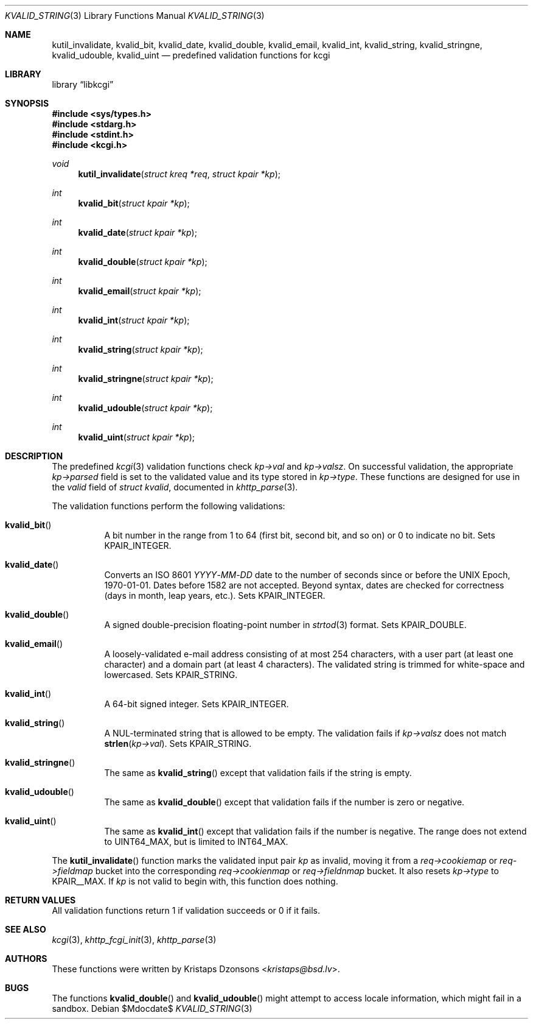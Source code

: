 .\"	$Id$
.\"
.\" Copyright (c) 2014, 2017 Kristaps Dzonsons <kristaps@bsd.lv>
.\" Copyright (c) 2017 Ingo Schwarze <schwarze@openbsd.org>
.\"
.\" Permission to use, copy, modify, and distribute this software for any
.\" purpose with or without fee is hereby granted, provided that the above
.\" copyright notice and this permission notice appear in all copies.
.\"
.\" THE SOFTWARE IS PROVIDED "AS IS" AND THE AUTHOR DISCLAIMS ALL WARRANTIES
.\" WITH REGARD TO THIS SOFTWARE INCLUDING ALL IMPLIED WARRANTIES OF
.\" MERCHANTABILITY AND FITNESS. IN NO EVENT SHALL THE AUTHOR BE LIABLE FOR
.\" ANY SPECIAL, DIRECT, INDIRECT, OR CONSEQUENTIAL DAMAGES OR ANY DAMAGES
.\" WHATSOEVER RESULTING FROM LOSS OF USE, DATA OR PROFITS, WHETHER IN AN
.\" ACTION OF CONTRACT, NEGLIGENCE OR OTHER TORTIOUS ACTION, ARISING OUT OF
.\" OR IN CONNECTION WITH THE USE OR PERFORMANCE OF THIS SOFTWARE.
.\"
.Dd $Mdocdate$
.Dt KVALID_STRING 3
.Os
.Sh NAME
.Nm kutil_invalidate ,
.Nm kvalid_bit ,
.Nm kvalid_date ,
.Nm kvalid_double ,
.Nm kvalid_email ,
.Nm kvalid_int ,
.Nm kvalid_string ,
.Nm kvalid_stringne ,
.Nm kvalid_udouble ,
.Nm kvalid_uint
.Nd predefined validation functions for kcgi
.Sh LIBRARY
.Lb libkcgi
.Sh SYNOPSIS
.In sys/types.h
.In stdarg.h
.In stdint.h
.In kcgi.h
.Ft void
.Fn kutil_invalidate "struct kreq *req" "struct kpair *kp"
.Ft int
.Fn kvalid_bit "struct kpair *kp"
.Ft int
.Fn kvalid_date "struct kpair *kp"
.Ft int
.Fn kvalid_double "struct kpair *kp"
.Ft int
.Fn kvalid_email "struct kpair *kp"
.Ft int
.Fn kvalid_int "struct kpair *kp"
.Ft int
.Fn kvalid_string "struct kpair *kp"
.Ft int
.Fn kvalid_stringne "struct kpair *kp"
.Ft int
.Fn kvalid_udouble "struct kpair *kp"
.Ft int
.Fn kvalid_uint "struct kpair *kp"
.Sh DESCRIPTION
The predefined
.Xr kcgi 3
validation functions check
.Fa kp->val
and
.Fa kp->valsz .
On successful validation, the appropriate
.Fa kp->parsed
field is set to the validated value and its type stored in
.Fa kp->type .
These functions are designed for use in the
.Fa valid
field of
.Vt struct kvalid ,
documented in
.Xr khttp_parse 3 .
.Pp
The validation functions perform the following validations:
.Bl -tag -width Ds
.It Fn kvalid_bit
A bit number in the range from 1 to 64 (first bit, second bit, and so
on) or 0 to indicate no bit.
Sets
.Dv KPAIR_INTEGER .
.It Fn kvalid_date
Converts an ISO 8601
.Ar YYYY Ns \- Ns Ar MM Ns \- Ns Ar DD
date to the number of seconds since or before the UNIX Epoch,
1970-01-01.
Dates before 1582 are not accepted.
Beyond syntax, dates are checked for correctness (days in month, leap
years, etc.).
Sets
.Dv KPAIR_INTEGER .
.It Fn kvalid_double
A signed double-precision floating-point number in
.Xr strtod 3
format.
Sets
.Dv KPAIR_DOUBLE .
.It Fn kvalid_email
A loosely-validated e-mail address consisting of at most 254 characters,
with a user part (at least one character) and a domain part (at least 4
characters).
The validated string is trimmed for white-space and lowercased.
Sets
.Dv KPAIR_STRING .
.It Fn kvalid_int
A 64-bit signed integer.
Sets
.Dv KPAIR_INTEGER .
.It Fn kvalid_string
A NUL-terminated string that is allowed to be empty.
The validation fails if
.Fa kp->valsz
does not match
.Fn strlen kp->val .
Sets
.Dv KPAIR_STRING .
.It Fn kvalid_stringne
The same as
.Fn kvalid_string
except that validation fails if the string is empty.
.It Fn kvalid_udouble
The same as
.Fn kvalid_double
except that validation fails if the number is zero or negative.
.It Fn kvalid_uint
The same as
.Fn kvalid_int
except that validation fails if the number is negative.
The range does not extend to
.Dv UINT64_MAX ,
but is limited to
.Dv INT64_MAX .
.El
.Pp
The
.Fn kutil_invalidate
function marks the validated input pair
.Fa kp
as invalid, moving it from a
.Fa req->cookiemap
or
.Va req->fieldmap
bucket into the corresponding
.Va req->cookienmap
or
.Va req->fieldnmap
bucket.
It also resets
.Fa kp->type
to
.Dv KPAIR__MAX .
If
.Fa kp
is not valid to begin with, this function does nothing.
.Sh RETURN VALUES
All validation functions return 1 if validation succeeds or 0 if it
fails.
.Sh SEE ALSO
.Xr kcgi 3 ,
.Xr khttp_fcgi_init 3 ,
.Xr khttp_parse 3
.Sh AUTHORS
These functions were written by
.An Kristaps Dzonsons Aq Mt kristaps@bsd.lv .
.Sh BUGS
The functions
.Fn kvalid_double
and
.Fn kvalid_udouble
might attempt to access locale information, which might fail in a
sandbox.
